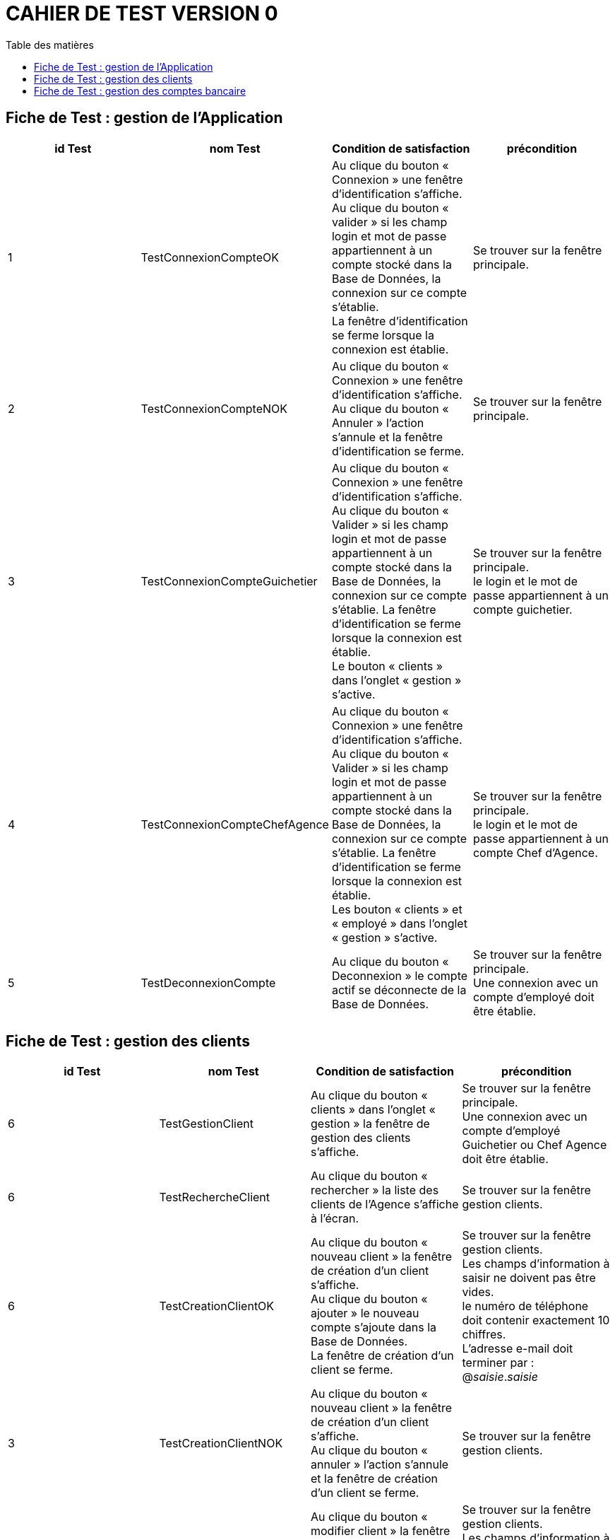 # CAHIER DE TEST VERSION  0
:toc: left
:toc-title: Table des matières
:nofooter:

## Fiche de Test : gestion de l'Application

[cols="1,1,1,1"]
|===
|id Test |nom Test |Condition de satisfaction |précondition

|1
|TestConnexionCompteOK
|Au clique du bouton « Connexion » une fenêtre d'identification s'affiche. +
Au clique du bouton « valider » si les champ login et mot de passe appartiennent à un compte stocké dans la Base de Données, la connexion sur ce compte s'établie. +
La fenêtre d'identification se ferme lorsque la connexion est établie.
|Se trouver sur la fenêtre principale.

|2
|TestConnexionCompteNOK
|Au clique du bouton « Connexion » une fenêtre d'identification s'affiche. +
Au clique du bouton « Annuler » l'action s'annule et la fenêtre d'identification se ferme.
|Se trouver sur la fenêtre principale. 

|3
|TestConnexionCompteGuichetier
|Au clique du bouton « Connexion » une fenêtre d'identification s'affiche. +
Au clique du bouton «  Valider » si les champ login et mot de passe appartiennent à un compte stocké dans la Base de Données, la connexion sur ce compte s'établie.
La fenêtre d'identification se ferme lorsque la connexion est établie. +
Le bouton « clients » dans l'onglet « gestion » s'active.
|Se trouver sur la fenêtre principale. +
le login et le mot de passe appartiennent à un compte guichetier.

|4
|TestConnexionCompteChefAgence
|Au clique du bouton « Connexion » une fenêtre d'identification s'affiche. +
Au clique du bouton «  Valider » si les champ login et mot de passe appartiennent à un compte stocké dans la Base de Données, la connexion sur ce compte s'établie.
La fenêtre d'identification se ferme lorsque la connexion est établie. +
Les bouton « clients » et « employé » dans l'onglet « gestion » s'active.
|Se trouver sur la fenêtre principale. +
le login et le mot de passe appartiennent à un compte Chef d'Agence.

|5
|TestDeconnexionCompte
|Au clique du bouton « Deconnexion » le compte actif se déconnecte de la Base de Données. +
|Se trouver sur la fenêtre principale. +
Une connexion avec un compte d'employé doit être établie.
|===

## Fiche de Test : gestion des clients

[cols="1,1,1,1"]
|===
|id Test |nom Test |Condition de satisfaction |précondition

|6
|TestGestionClient
|Au clique du bouton « clients » dans l'onglet « gestion » la fenêtre de gestion des clients s'affiche.
|Se trouver sur la fenêtre principale. +
Une connexion avec un compte d'employé Guichetier ou Chef Agence doit être établie.

|6
|TestRechercheClient
|Au clique du bouton « rechercher » la liste des clients de l'Agence s'affiche à l'écran.
|Se trouver sur la fenêtre gestion clients.

|6
|TestCreationClientOK
|Au clique du bouton « nouveau client » la fenêtre de création d'un client s'affiche. +
Au clique du bouton « ajouter » le nouveau compte s'ajoute dans la Base de Données. +
La fenêtre de création d'un client se ferme.
|Se trouver sur la fenêtre gestion clients. +
Les champs d'information à saisir ne doivent pas être vides. +
le numéro de téléphone doit contenir exactement 10 chiffres. + 
L'adresse e-mail doit terminer par : @_saisie_._saisie_

|3
|TestCreationClientNOK
|Au clique du bouton « nouveau client » la fenêtre de création d'un client s'affiche. +
Au clique du bouton « annuler » l'action s'annule et la fenêtre de création d'un client se ferme.
|Se trouver sur la fenêtre gestion clients.

|6
|TestModificationClientOK
|Au clique du bouton « modifier client » la fenêtre de modification d'un client s'affiche. +
Au clique du bouton « modifier » le compte se met à jour dans la Base de Données. +
La fenêtre de modification d'un client se ferme.
|Se trouver sur la fenêtre gestion clients. +
Les champs d'information à saisir ne doivent pas être vides. +
le numéro de téléphone doit contenir exactement 10 chiffres. + 
L'adresse e-mail doit terminer par : @_saisie_._saisie_

|3
|TestModificationClientNOK
|Au clique du bouton « modifier client » la fenêtre de modification d'un client s'affiche. +
Au clique du bouton « annuler » l'action s'annule et la fenêtre de modification d'un client se ferme.
|Se trouver sur la fenêtre gestion clients.
|===

## Fiche de Test : gestion des comptes bancaire

[cols="1,1,1,1"]
|===
|id Test |nom Test |Condition de satisfaction |précondition

|6
|TestGestionCompteBancaire
|Au clique du bouton « comptes client » la fenêtre de gestion des comptes bancaire d'un client s'affiche.
|Se trouver sur la fenêtre gestion clients.
Un client doit être sélectionner. +
Le client doit être actif.

|6
|TestVoirOperation
|Au clique du bouton « voir opérations » la fenêtre de gestion des opération d'un compte bancaire s'affiche.
|Se trouver sur la fenêtre gestion des comptes. +
Un comptes bancaire doit être sélectionner. +
Le compte bancaire ne doit pas être clôturer.
|===